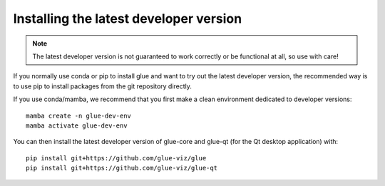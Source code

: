 Installing the latest developer version
=======================================

.. note:: The latest developer version is not guaranteed to work correctly
          or be functional at all, so use with care!

If you normally use conda or pip to install glue and want to try out the
latest developer version, the recommended way is to use pip to install
packages from the git repository directly.

If you use conda/mamba, we recommend that you first make a clean environment
dedicated to developer versions::

    mamba create -n glue-dev-env
    mamba activate glue-dev-env

You can then install the latest developer version of glue-core and glue-qt (for the
Qt desktop application) with::

    pip install git+https://github.com/glue-viz/glue
    pip install git+https://github.com/glue-viz/glue-qt
